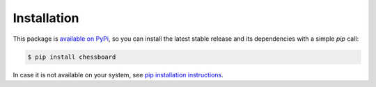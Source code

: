 Installation
============

This package is `available on PyPi <https://pypi.python.org/pypi/chessboard>`_,
so you can install the latest stable release and its dependencies with a simple
`pip` call:

.. code-block:: bash

    $ pip install chessboard

In case it is not available on your system, see `pip installation instructions
<https://pip.pypa.io/en/stable/installing>`_.
